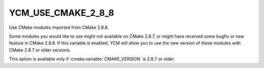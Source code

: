 YCM_USE_CMAKE_2_8_8
-------------------
Use CMake modules imported from CMake 2.8.8.

Some modules you would like to use might not available on CMake 2.8.7,
or might have received some bugfix or new feature in CMake 2.8.8.
If this variable is enabled, YCM will allow you to use the new version
of these modules with CMake 2.8.7 or older versions.

This option is available only if :cmake:variable:`CMAKE_VERSION` is
2.8.7 or older.
